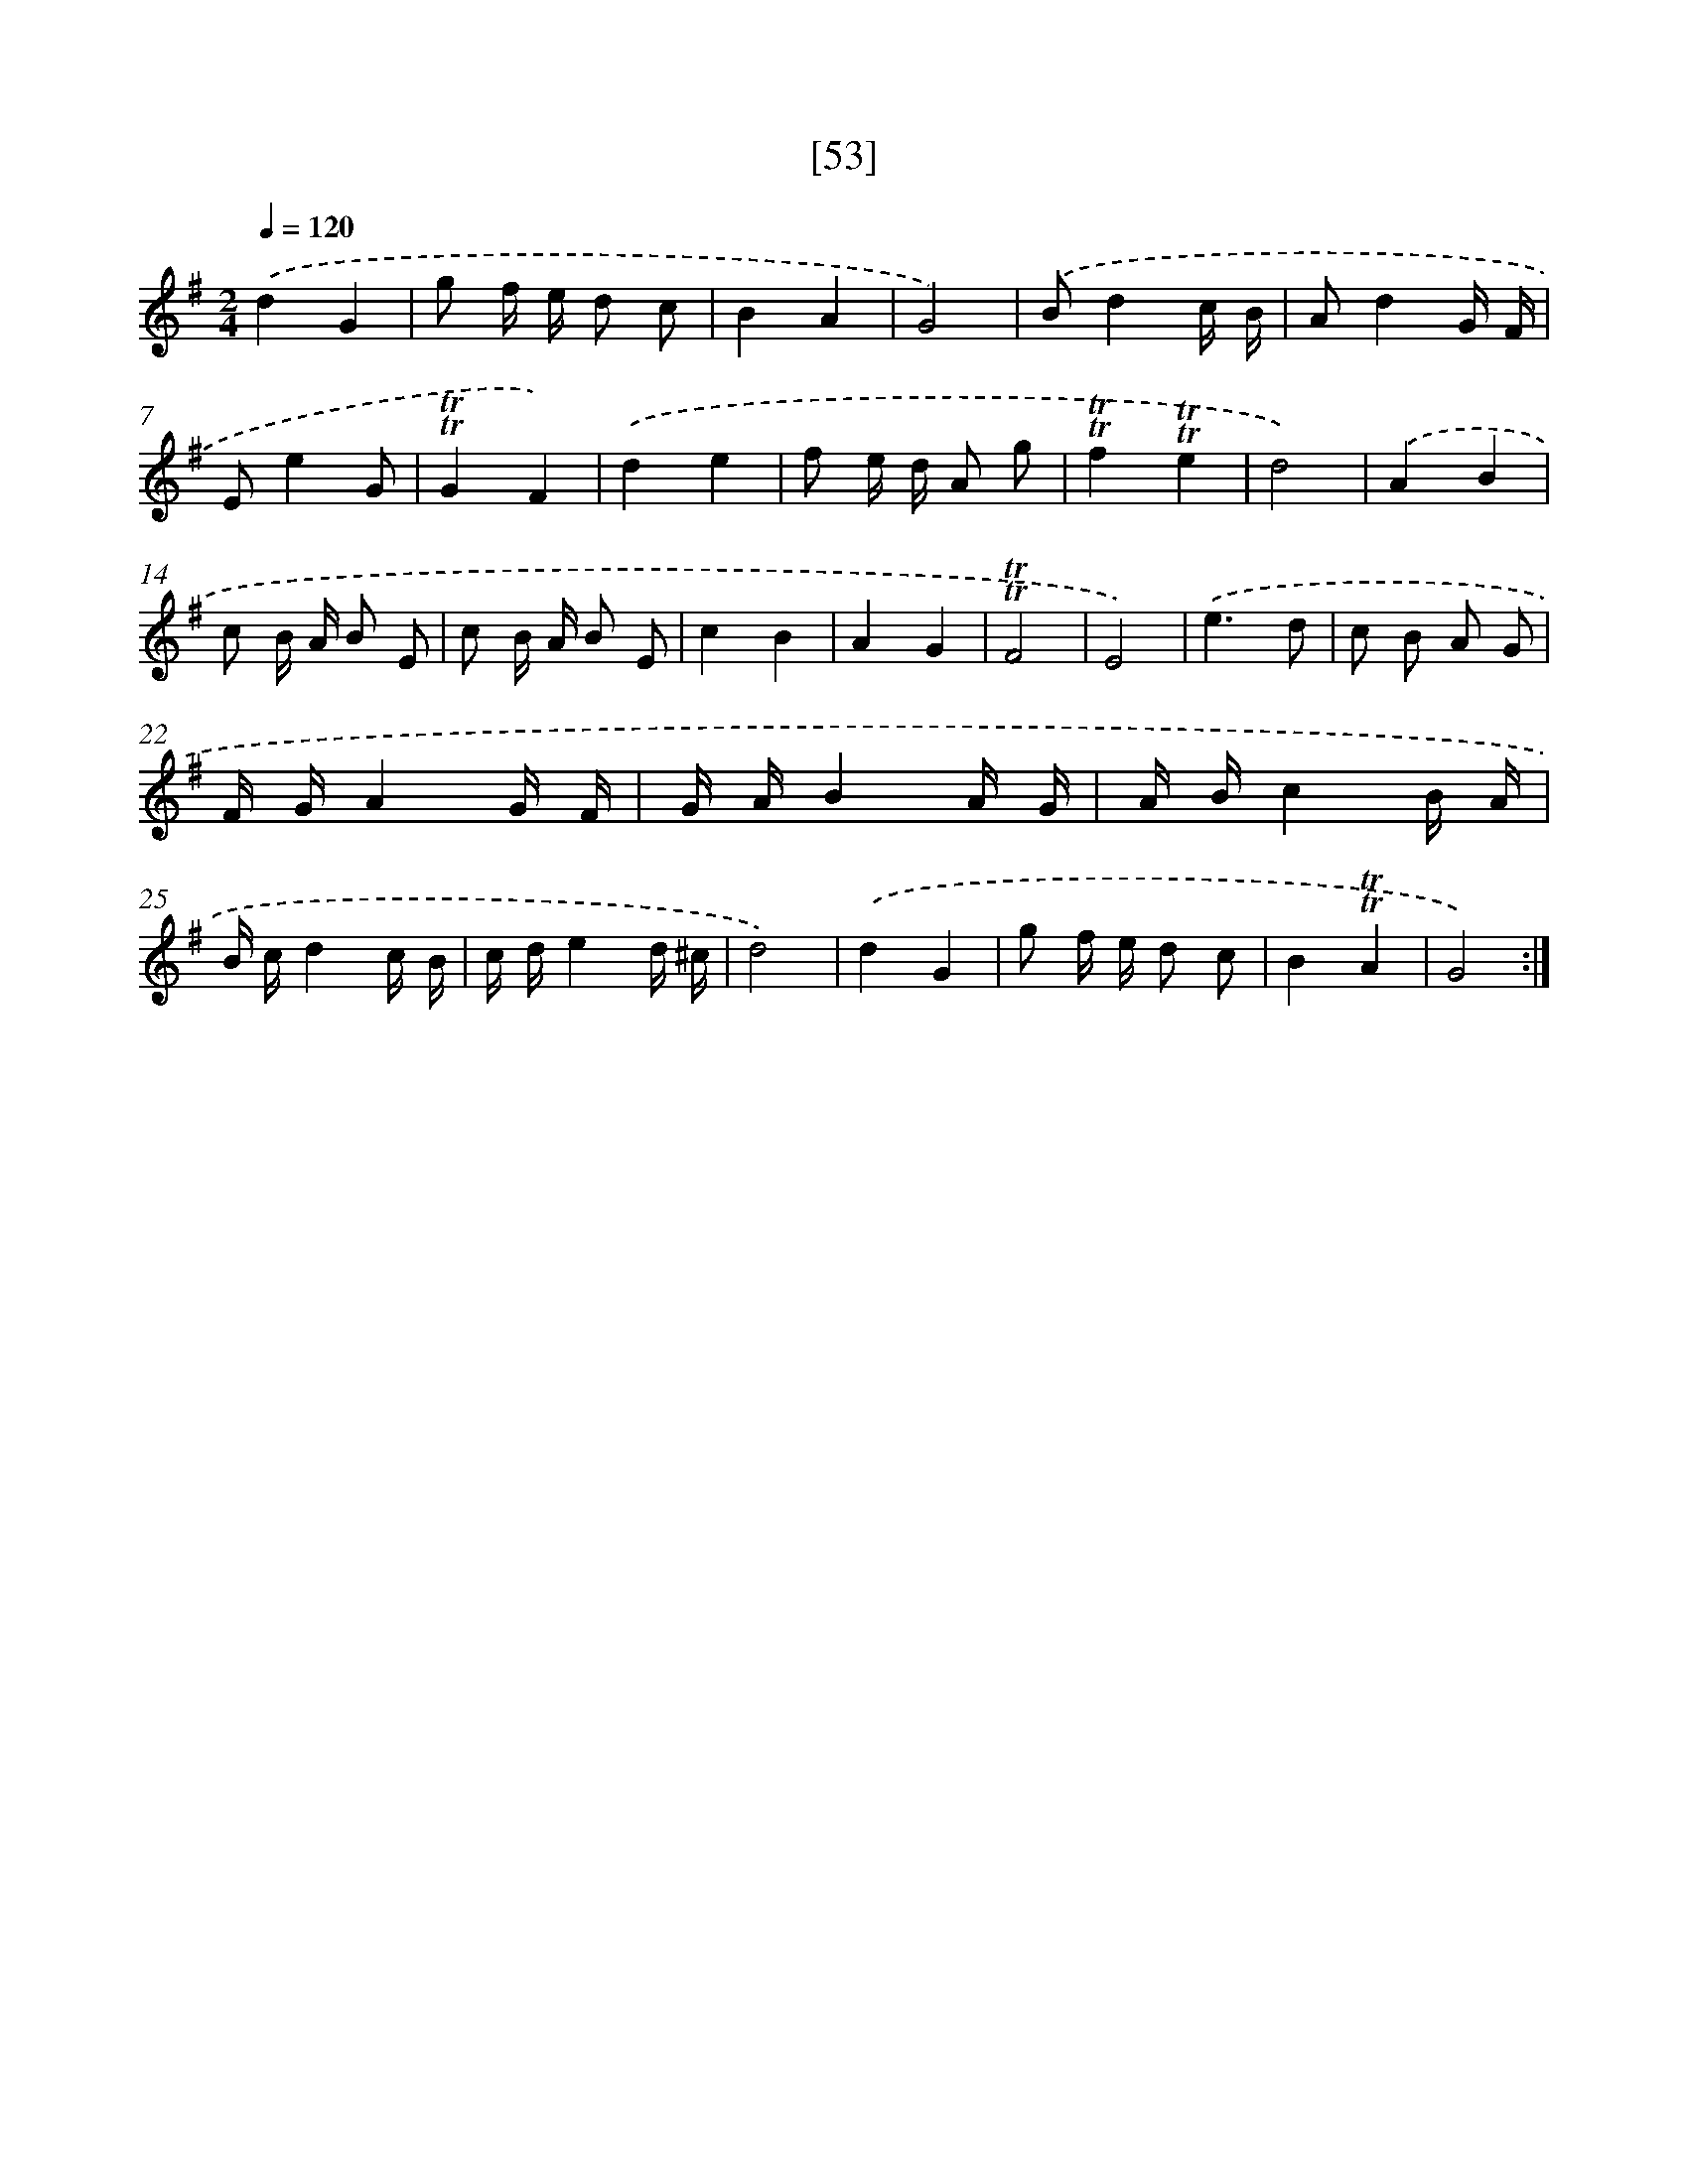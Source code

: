 X: 13141
T: [53]
%%abc-version 2.0
%%abcx-abcm2ps-target-version 5.9.1 (29 Sep 2008)
%%abc-creator hum2abc beta
%%abcx-conversion-date 2018/11/01 14:37:31
%%humdrum-veritas 3622510781
%%humdrum-veritas-data 1320208550
%%continueall 1
%%barnumbers 0
L: 1/16
M: 2/4
Q: 1/4=120
K: G clef=treble
.('d4G4 |
g2 f e d2 c2 |
B4A4 |
G8) |
.('B2d4c B |
A2d4G F |
E2e4G2 |
!trill!!trill!G4F4) |
.('d4e4 |
f2 e d A2 g2 |
!trill!!trill!f4!trill!!trill!e4 |
d8) |
.('A4B4 |
c2 B A B2 E2 |
c2 B A B2 E2 |
c4B4 |
A4G4 |
!trill!!trill!F8 |
E8) |
.('e6d2 |
c2 B2 A2 G2 |
F GA4G F |
G AB4A G |
A Bc4B A |
B cd4c B |
c de4d ^c |
d8) |
.('d4G4 |
g2 f e d2 c2 |
B4!trill!!trill!A4 |
G8) :|]
